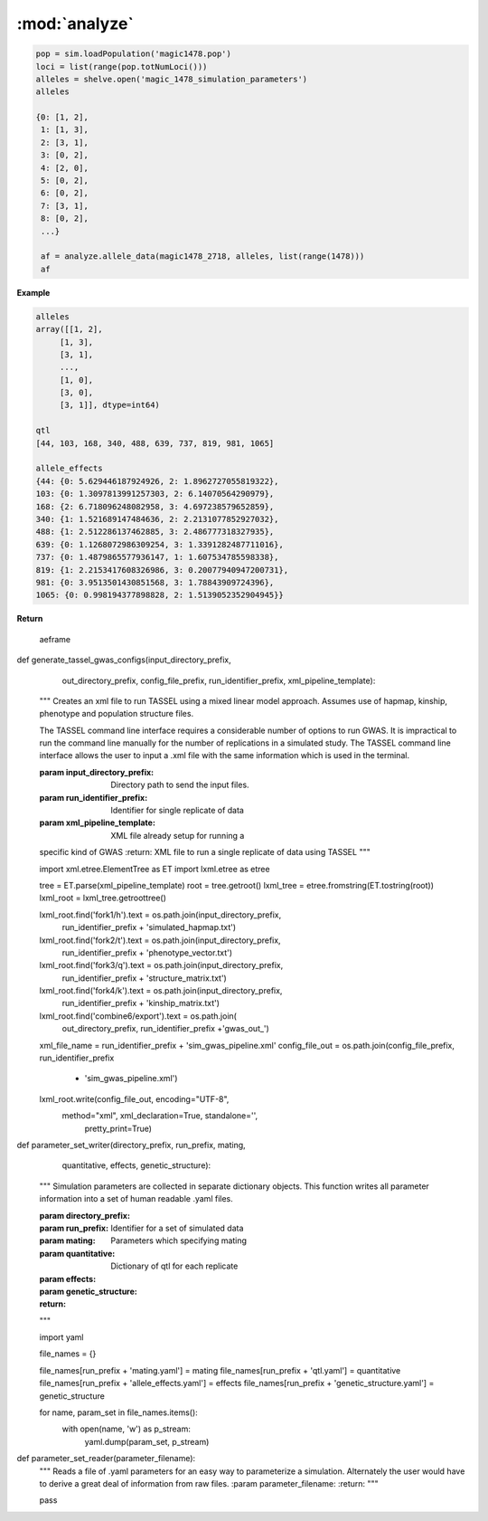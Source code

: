 ==============
:mod:`analyze`
==============



.. py:function:: allele_data(pop, alleles, loci)

   Determines the minor alleles, minor allele frequencies, major alleles and
   major allele frequencies.


   :parameter pop: Population intended for GWAS analysis
   :parameter list loci: All loci of a population or a subset
   :parameter dict alleles: Dictionary of alleles present at each locus

   This function is used to find the major/minor alleles of a Population
   ``pop`` given a list of ``alleles`` at each locus given in ``loci``.
   The output is intended to be used in other functions to determine the
   kinship matrix and population structure.

   Additionally this function will also resolve ties between the
   major and minor alleles which result when both alleles have exactly equal
   frequency i.e. 0.50.


.. code-block:: python

   pop = sim.loadPopulation('magic1478.pop')
   loci = list(range(pop.totNumLoci()))
   alleles = shelve.open('magic_1478_simulation_parameters')
   alleles

   {0: [1, 2],
    1: [1, 3],
    2: [3, 1],
    3: [0, 2],
    4: [2, 0],
    5: [0, 2],
    6: [0, 2],
    7: [3, 1],
    8: [0, 2],
    ...}

    af = analyze.allele_data(magic1478_2718, alleles, list(range(1478)))
    af

.. raw:: html

    <div>
    <table border="1" class="dataframe">
      <thead>
        <tr style="text-align: right;">
          <th></th>
          <th>minor_allele</th>
          <th>minor_frequency</th>
          <th>major_allele</th>
          <th>major_frequency</th>
        </tr>
      </thead>
      <tbody>
        <tr>
          <th>0</th>
          <td>2</td>
          <td>0.00000</td>
          <td>1</td>
          <td>1.00000</td>
        </tr>
        <tr>
          <th>1</th>
          <td>3</td>
          <td>0.13275</td>
          <td>1</td>
          <td>0.86725</td>
        </tr>
        <tr>
          <th>2</th>
          <td>1</td>
          <td>0.06575</td>
          <td>3</td>
          <td>0.93425</td>
        </tr>
        <tr>
          <th>3</th>
          <td>2</td>
          <td>0.00000</td>
          <td>0</td>
          <td>1.00000</td>
        </tr>
        <tr>
          <th>4</th>
          <td>0</td>
          <td>0.05675</td>
          <td>2</td>
          <td>0.94325</td>
        </tr>
        <tr>
          <th>5</th>
          <td>2</td>
          <td>0.24875</td>
          <td>0</td>
          <td>0.75125</td>
        </tr>
        <tr>
          <th>6</th>
          <td>2</td>
          <td>0.12300</td>
          <td>0</td>
          <td>0.87700</td>
        </tr>
        <tr>
          <th>7</th>
          <td>1</td>
          <td>0.00000</td>
          <td>3</td>
          <td>1.00000</td>
        </tr>
        <tr>
          <th>8</th>
          <td>2</td>
          <td>0.24000</td>
          <td>0</td>
          <td>0.76000</td>
        </tr>
        <tr>
          <th>...</th>
          <td>...</td>
          <td>...</td>
          <td>...</td>
          <td>...</td>
        </tr>
      </tbody>
    </table>
    <p>1478 rows × 4 columns</p>
    </div>
.. py:function:: rank_allele_effects(pop, loci, alleles, allele_effects)

   Collects information about alleles at quantitative trait loci into a
   dictionary. Determines favorable/unfavorable allele and corresponding
   frequency. Keys of quantitative_trait_alleles have similar hierarchy
   for both the alleles and their frequencies.

   :param pop:
   :param loci:
   :param alleles:
   :param allele_effects:

.. py:function:: allele_frq_table(pop, number_gens, allele_frq_data, recombination_rates, genetic_map)

   Tabulates useful information about each locus and allele frequency

   :param pop: Population with multiple sub-populations. Usually represents multiple generations of recurrent selection or drift.
   :param int number_gens: Number of generations of selection or drift
   :param dict allele_frq_data: Allele frequency data and the major/minor alleles at each locus.
   :param list recombination_rates: Recombination rates for each locus in order.
   :param genetic_map: Chromosome:cM position correspondence.

   Columns
   -------

   + abs_idex: Absolute index of locus
   + chrom: Chromosome
   + locus: Relative index of locus
   + major: Major allele
   + minor: Minor allele
   + recom_rate: Probability of recombination immediately *after* locus
   + cM: centiMorgan position on genetic map
   + v: miniature diagram where `*` is a breakpoint and `|` is a non-recombining locus
   + generation_labels: Generation number prefixed by `G`, frequency of minor allele at locus


   Example
   -------

   +-----------+-------+-------+-------+-------+------------+------+-----+-----+-----+-----+
   | abs_index | chrom | locus | major | minor | recom_rate |  cM  | v   | G_0 | G_2 | G_4 |
   +===========+=======+=======+=======+=======+============+======+=====+=====+=====+=====+
   |    0      |   1   |   0   |   0   |   2   |     0.00   | -4.8 | `|` | 0.0 | 0.0 | 0.0 |
   +-----------+-------+-------+-------+-------+------------+------+-----+-----+-----+-----+
   |    1      |   1   |   1   |   2   |   0   |     0.01   | -4.6 | `|` | 0.0 | 0.0 | 0.0 |
   +-----------+-------+-------+-------+-------+------------+------+-----+-----+-----+-----+
   |    2      |   1   |   2   |   2   |   0   |     0.00   | -4.4 | `*` | 0.0 | 0.0 | 0.0 |
   +-----------+-------+-------+-------+-------+------------+------+-----+-----+-----+-----+
   |    3      |   1   |   3   |   1   |   3   |     0.00   | -4.2 | `|` | 0.1 | 0.2 | 0.3 |
   +-----------+-------+-------+-------+-------+------------+------+-----+-----+-----+-----+
   |    4      |   1   |   4   |   1   |   2   |     0.00   | -4.0 | `|` | 0.0 | 0.0 | 0.0 |
   +-----------+-------+-------+-------+-------+------------+------+-----+-----+-----+-----+
   |    5      |   1   |   5   |   5   |   4   |     0.00   | -3.8 | `|` | 0.0 | 0.0 | 0.0 |
   +-----------+-------+-------+-------+-------+------------+------+-----+-----+-----+-----+
   |    6      |   1   |   6   |   2   |   0   |     0.01   | -3.6 | `|` | 0.0 | 0.0 | 0.0 |
   +-----------+-------+-------+-------+-------+------------+------+-----+-----+-----+-----+
   |    7      |   1   |   7   |   1   |   3   |     0.00   | -3.4 | `*` | 0.0 | 0.0 | 0.0 |
   +-----------+-------+-------+-------+-------+------------+------+-----+-----+-----+-----+

   Usage
   -----

   .. code:: python

      allele_data = analyze.Frq(pop, triplet_qtloci[0], alleles_by_locus, qt_allele_effects[0])
      allele_frequencies = allele_data.allele_frequencies(pop, range(pop.totNumLoci())
      allele_frequency_table = selection_qtd.allele_frq_table(pop, 10, allele_frq_data, recombination_rates,
                                                            genetic_map)


.. py:function:: generate_allele_effects_table(qtl, founder_alleles, allele_effects)

    Creates a simple pd.DataFrame for allele effects. Hard-coded
    for bi-allelic case.

    :parameter list qtl: List of loci declared as QTL
    :parameter np.array alleles: Array of alleles at each locus
    :parameter dict allele_effects: Mapping of effects for alleles at each QTLocus

**Example**

.. code:: python

   alleles
   array([[1, 2],
        [1, 3],
        [3, 1],
        ...,
        [1, 0],
        [3, 0],
        [3, 1]], dtype=int64)

   qtl
   [44, 103, 168, 340, 488, 639, 737, 819, 981, 1065]

   allele_effects
   {44: {0: 5.629446187924926, 2: 1.8962727055819322},
   103: {0: 1.3097813991257303, 2: 6.14070564290979},
   168: {2: 6.718096248082958, 3: 4.697238579652859},
   340: {1: 1.521689147484636, 2: 2.2131077852927032},
   488: {1: 2.512286137462885, 3: 2.486777318327935},
   639: {0: 1.1268072986309254, 3: 1.3391282487711016},
   737: {0: 1.4879865577936147, 1: 1.607534785598338},
   819: {1: 2.2153417608326986, 3: 0.20077940947200731},
   981: {0: 3.9513501430851568, 3: 1.78843909724396},
   1065: {0: 0.998194377898828, 2: 1.5139052352904945}}

**Return**

    aeframe




.. raw:: html

    <div>
    <table border="1" class="dataframe">
      <thead>
        <tr style="text-align: right;">
          <th></th>
          <th>locus</th>
          <th>alpha_allele</th>
          <th>alpha_effect</th>
          <th>beta_allele</th>
          <th>beta_effect</th>
        </tr>
      </thead>
      <tbody>
        <tr>
          <th>0</th>
          <td>44</td>
          <td>0</td>
          <td>5.629446</td>
          <td>2</td>
          <td>1.896273</td>
        </tr>
        <tr>
          <th>1</th>
          <td>103</td>
          <td>0</td>
          <td>1.309781</td>
          <td>2</td>
          <td>6.140706</td>
        </tr>
        <tr>
          <th>2</th>
          <td>168</td>
          <td>2</td>
          <td>6.718096</td>
          <td>3</td>
          <td>4.697239</td>
        </tr>
        <tr>
          <th>3</th>
          <td>340</td>
          <td>2</td>
          <td>2.213108</td>
          <td>1</td>
          <td>1.521689</td>
        </tr>
        <tr>
          <th>4</th>
          <td>488</td>
          <td>3</td>
          <td>2.486777</td>
          <td>1</td>
          <td>2.512286</td>
        </tr>
        <tr>
          <th>5</th>
          <td>639</td>
          <td>0</td>
          <td>1.126807</td>
          <td>3</td>
          <td>1.339128</td>
        </tr>
        <tr>
          <th>6</th>
          <td>737</td>
          <td>1</td>
          <td>1.607535</td>
          <td>0</td>
          <td>1.487987</td>
        </tr>
        <tr>
          <th>7</th>
          <td>819</td>
          <td>1</td>
          <td>2.215342</td>
          <td>3</td>
          <td>0.200779</td>
        </tr>
        <tr>
          <th>8</th>
          <td>981</td>
          <td>0</td>
          <td>3.951350</td>
          <td>3</td>
          <td>1.788439</td>
        </tr>
        <tr>
          <th>9</th>
          <td>1065</td>
          <td>2</td>
          <td>1.513905</td>
          <td>0</td>
          <td>0.998194</td>
        </tr>
      </tbody>
    </table>
    </div>





.. py:function:: collect_haplotype_data(pop, allele_effects, quantitative_trait_loci)

    :param pop:
    :param allele_effects:
    :param quantitative_trait_loci:

.. py:function:: generate_haplotype_data_table(pop, haplotype_data)

    Generates a table for easy analysis and visualization of haplotypes,
    effects, frequencies and locations.

    :param pop:
    :param haplotype_data:

.. py:function:: plot_frequency_vs_effect(pop, haplotype_table, plot_title,
                             plot_file_name,
                             color_map='Dark2')

    Uses the haplotype data table to arrange data into a chromosome
    color coded multiple generation plot which shows the change in
    haplotype frequency over time. Haplotypes are dots with fixed
    x-position which shows their effect. Their motion along the y-axis
    which is frequency shows changes over time.

    :param plot_title:
    :param plot_file_name:
    :param color_map:
    :param pop:
    :param haplotype_table:

.. py:class:: MetaData(object)

    The wgs is extensively paramterized. Hence changing one parameter will potentially produce a significantly different
    result in the final population. Therefore, a set of replications is defined by a particular of parameterization.
    The parameterization will be described in a metadata document. The class MetaData is responsible for collecting
    the parameterization information and processing it into a writable file.

    def __init__(self, prefounders, founders, population_sizes, allele_effect_information,
                 allele_effects_table, metadata_filename):
        """
        An instance of MetaData should have enough information to completely specify a population without using any
        external information.
        :param prefounders: Prefounder population of the 26 lines which were used to make the NAM population.
        :param founders: Subset of prefounders used to make a derived population.
        :param population_sizes: Size of the population during the F_one, F_two, 'mate-and-merge' phase and finally
        the selection phase.
        :param allele_effect_information: Information about the distribution of allele effects and the corresponding
        parameters, the random number generator package and random seed used to generate the allele effects.
            Ex: normal(0, 1), numpy.random, seed 1337.
        :param allele_effects_table: The actual tabular/dictionary representation of the realized allele effect values.
        """
        self.prefounders = prefounders
        self.founders = founders
        self.population_sizes = population_sizes
        self.allele_effect_information = allele_effect_information
        self.allele_effects_table = allele_effects_table
        self.metadata_filename = metadata_filename


        # A master function will use other functions to write the necessary information to file.

    @staticmethod
    def ascii_chromosome_representation(pop, reduction_factor, metadata_filename):
        """
        Writes a ascii representation of chromosomes with uninteresting loci
        as * and QTL as |. The representation is has scale 1 /
        reduction_factor to make it viable to put into a .txt document.
        :param pop:
        :param reduction_factor:
        :param metadata_filename:
        """
        reduced_chromosomes = [math.floor(chrom/reduction_factor) for chrom in list(pop.numLoci())]
        reduced_qtl = [math.floor(pop.chromLocusPair(locus)[1]/reduction_factor) for locus in pop.dvars().properQTL]
        chromosomes_of_qtl = [pop.chromLocusPair(qtl)[0] for qtl in pop.dvars().properQTL]
        aster_chroms = [['*']*chrom_len for chrom_len in reduced_chromosomes]
        for red_qtl, chrom_of_qtl in zip(reduced_qtl, chromosomes_of_qtl):
            aster_chroms[chrom_of_qtl][red_qtl] = '|'
        with open(metadata_filename, 'a') as chrom_file:
            chrom_file.write('Scale: 1/%d\n' % reduction_factor)
            for idx, chrom in enumerate(aster_chroms):
                idx += 1
                chrom_file.write('Chromosome: %d\n' % idx)
                chrom_file.write(''.join(chrom) + '\n')

    @staticmethod
    def coefficient_of_dispersion(pop):
        """
        Mean to variance ratio of pairwise sequential distances of quantitative trait loci.
        Note that this statistic contributes nothing if there is only one qtl on a chromosome.
        :param pop:
        """
        chrom_loc_pairs = [pop.chromLocusPair(pop.dvars().properQTL[i]) for i in range(len(pop.dvars().properQTL))]
        chromosomes = [chrom_loc_pairs[i][0] for i in range(len(chrom_loc_pairs))]
        diffs = []
        for i in range(len(chrom_loc_pairs)):
            if chromosomes[i-1] == chromosomes[i]:
                diffs.append(math.fabs(chrom_loc_pairs[i-1][1] - chrom_loc_pairs[i][1]))
        diffs = np.array(diffs)
        mean = np.mean(diffs)
        var = np.var(diffs)
        var_to_mean_ratio = var/mean
        return var_to_mean_ratio

    @staticmethod
    def genomic_dispersal(pop):
        """
        Genomic dispersal is a novel statistics which measures the spread of loci over a genome.z All loci of a chromosome
        are compared to the center of the genetic map (in cMs) and weighted by the length of that chromosome.
        :param pop: Population used for recurrent selection
        :return: Dimensionless constant describing the parameterization
        """
        chrom_loc_pairs = [pop.chromLocusPair(pop.dvars().properQTL[i]) for i in range(len(pop.dvars().properQTL))]
        chromosomes = [chrom_loc_pairs[i][0] for i in range(len(chrom_loc_pairs))]
        qtl_positions = [(chrom_loc_pairs[i][1]) for i in range(len(chrom_loc_pairs))]
        chromosome_midpoints = {i: (pop.numLoci()[i]/2) for i in range(len(pop.numLoci()))}
        diffs = []
        for pos, chrom, i in zip(qtl_positions, chromosomes, range(len(chrom_loc_pairs))):
            diffs.append(pos - chromosome_midpoints[chrom])
        squared_diffs = np.square(np.array(diffs))
        root_squared_diffs = np.sqrt(squared_diffs)
        denominator_lengths = np.array(list(pop.numLoci()))
        pre_genetic_dispersal = np.divide(root_squared_diffs, denominator_lengths)
        genomic_dispersal = sum(pre_genetic_dispersal)
        return genomic_dispersal


.. py:class::PCA

    Class for performing principal component analyis on genotype matrices.
    Test for population structure significance tests the largest eigenvalue
    of the genotype covarience matrix. Details can be found in the paper:
    Population Structure and Eigenanalysis Patterson et al 2006.

    def __init__(self, pop, loci, qt_data):
        self.pop = pop
        self.loci = loci
        self.qt_data = qt_data

    def __str__(self):
        return "Parameters: PopSize {}, Number of Loci: {}, " \
               "Keys of Data: {}.".format(self.pop.popSize(), len(self.loci),
                                         self.qt_data.keys())

    def calculate_count_matrix(self, pop, alleles, count_matrix_filename):
        """
        A function to calculate the copy numbers of either the minor or
        major allele for each individual at each locus. Minor or major
        alleles parameter is a single set of alleles which determines if the
        return is the minor or major allele count matrix.
        :param pop:
        :param alleles:
        :param count_matrix_filename:
        """
        comparison_array = [alleles[locus] for locus in range(pop.totNumLoci())]
        count_matrix = np.zeros((pop.popSize(), len(alleles)))
        for i, ind in enumerate(pop.individuals()):
            alpha = np.equal(np.array(comparison_array), ind.genotype(
                ploidy=0), dtype=np.int8)
            beta = np.equal(np.array(comparison_array), ind.genotype(ploidy=1),
                            dtype=np.int8)
            counts = np.add(alpha, beta, dtype=np.int8)
            count_matrix[i, :] = counts
        np.savetxt(count_matrix_filename, count_matrix, fmt="%d")
        return count_matrix

    def svd(self, pop, count_matrix):
        """

        Follows procedure of Population Structure and Eigenanalysis
        Patterson et al 2006.
        Constructs a genotype matrix of bi-allelic loci where each entry is
        the number of copies of the major allele at each locus. The genotype
        matrix has dimensions (number_of_individuals)*(number_of_markers).
        :param pop:
        :param count_matrix:

        """
        shift = np.apply_along_axis(np.mean, axis=1, arr=count_matrix)
        p_vector = np.divide(shift, 2)
        scale = np.sqrt(np.multiply(p_vector, (1-p_vector)))

        shift_matrix = np.zeros((pop.popSize(), pop.totNumLoci()))
        scale_matrix = np.zeros((pop.popSize(), pop.totNumLoci()))
        for i in range(pop.totNumLoci()):
            shift_matrix[:, i] = shift
            scale_matrix[:, i] = scale

        corrected_matrix = (count_matrix - shift_matrix)/scale_matrix
        # singular value decomposition using scipy linalg module
        eigenvectors, s, v = linalg.svd(corrected_matrix)
        eigenvalues = np.diagonal(np.square(linalg.diagsvd(s, pop.popSize(),
                                                           pop.totNumLoci()))).T
        sum_of_eigenvalues = np.sum(eigenvalues)
        fraction_of_variance = np.divide(eigenvalues, sum_of_eigenvalues)
        eigen_data = {}
        eigen_data['vectors'] = eigenvectors
        eigen_data['values'] = eigenvalues
        eigen_data['fraction_variance'] = fraction_of_variance
        return eigen_data

    def test_statistic(self, pop, eigenvalues):
        sum_of_eigenvalues = np.sum(eigenvalues)
        n_hat_numerator = (pop.popSize() + 1)*sum_of_eigenvalues
        n_hat_denom = (pop.popSize()-1)*sum_of_eigenvalues - sum_of_eigenvalues
        n_hat = n_hat_numerator/n_hat_denom
        lowercase_l = (pop.popSize() - 1)*eigenvalues[0]
        mu_hat = np.square((np.sqrt(n_hat - 1) +
                            np.sqrt(pop.popSize()))) / n_hat
        sigma_hat = ((np.sqrt(n_hat - 1) + np.sqrt(pop.popSize()))/n_hat) * \
                    (((1/np.sqrt(n_hat - 1)) + 1/np.sqrt(pop.popSize())) ** (
                        1 / 3.0))
        test_statistic = (lowercase_l - mu_hat) / sigma_hat
        return test_statistic

.. py:class::GWAS

    A class to collect and format all data in preparation for GWAS using TASSEL.

    def __init__(self, pop, individual_names, locus_names, positions, *args,
                 **kwargs):
        self.pop = pop
        self.individual_names = individual_names
        self.locus_names = locus_names
        self.positions = positions


    def hapmap_formatter(self, int_to_snp_conversions, hapmap_matrix_filename):
        """
        Converts genotype data from sim.Population object to HapMap file format
        in expectation to be used in TASSEL for GWAS. At present the column
        names will be hardcoded as will some of the values.
        ``hapmap_matrix_filename`` is the name of the file the formatted
        matrix will be written to.
        :param int_to_snp_conversions:
        :param hapmap_matrix_filename:
        :return:
        :rtype:
        """
        hapmap_data = {}
        hapmap_data['rs'] = self.locus_names
        hapmap_data['alleles'] = ['NA']*self.pop.totNumLoci()
        hapmap_data['chrom'] = [self.pop.chromLocusPair(locus)[0]+1 for
                                locus in
                                range(self.pop.totNumLoci())]
        hapmap_data['pos'] = self.positions

        # Several columns which are set to 'NA'.
        extraneous_columns = ['strand', 'assembly', 'center', 'protLSID',
                              'assayLSID', 'panelLSID', 'QCcode']
        for column in extraneous_columns:
            hapmap_data[column] = ['NA']*self.pop.totNumLoci()

        # Each individual has a column. Simulated individuals will have names
        # reflecting some information about them. 'RS' recurrent selection,
        # 'R' rep, 'G' generation and 'I' ind_id

        # Finally each individual's genotype must be converted to HapMap format

        for ind in self.pop.individuals():
            alpha, beta = ind.genotype(ploidy=0), ind.genotype(ploidy=1)
            hapmap_data[self.individual_names[ind.ind_id]] = [
                int_to_snp_conversions[a]+int_to_snp_conversions[b]
                                 for a, b in zip(alpha, beta)]


        # Need to guarantee that the column names are in same order as the
        # genoype data. Iterate over individuals in population to build up a
        #  list of names will guarantee that col names are in same order as
        # the hapmap_data
        ordered_names = [self.individual_names[ind.ind_id] for ind in
                         self.pop.individuals()]

        hapmap_ordered_columns = ['rs', 'alleles', 'chrom', 'pos', 'strand',
                           'assembly', 'center', 'protLSID', 'assayLSID',
                               'panelLSID', 'QCcode'] + ordered_names

        hapmap_matrix = pd.DataFrame(columns=hapmap_ordered_columns)
        for k, v in hapmap_data.items():
            hapmap_matrix[k] = v

        hapmap_matrix.to_csv(hapmap_matrix_filename, sep='\t',
                             index=False)

        return hapmap_matrix

    def trait_formatter(self, trait_filename):
        """
        Simple function to automate the formatting of the phenotypic data.
        Because of the way the header must be written the file is opened in
        append mode. Rewriting to the same file many times could introduce an
        unsuspected bug.
        :param trait_filename:
        """
        header = "<Trait> sim\n"

        # Ensure phenotype and name are coming from the same individual


        phenotypes = []
        ind_names = []
        for ind in self.pop.individuals():
            phenotypes.append(ind.p)
            ind_names.append(self.individual_names[ind.ind_id])

        trait_vector = pd.DataFrame([ind_names, phenotypes]).T

        cwd = os.getcwd()
        file_out_path = os.path.join(cwd, trait_filename)

        if os.path.exists(file_out_path):
            os.remove(file_out_path)
        with open(trait_filename, 'a') as f:
            f.write(header)
            trait_vector.to_csv(f, sep=' ', index=False, header=False)

        return trait_vector

    def population_structure_formatter(self, eigen_data, structure_filename):
        """
        Writes the first two of the population structure matrix to a
        file. First column of the file is are names.
        :param structure_filename:
        :param eigen_data:
        """

        ordered_names = [self.individual_names[ind.ind_id] for ind in
                         self.pop.individuals()]

        structure_matrix = pd.DataFrame([list(eigen_data['vectors'][:, 0].T),
                                     list(eigen_data['vectors'][:, 1].T)]).T

        structure_matrix.index = ordered_names

        header = "<Covariate>\t\t\n<Trait>\td1\td2\n"

        cwd = os.getcwd()
        file_out_path = os.path.join(cwd, structure_filename)

        if os.path.exists(file_out_path):
            os.remove(file_out_path)
        with open(structure_filename, 'a') as f:
            f.write(header)
            structure_matrix.to_csv(f, sep='\t', index=True, header=False)

        return structure_matrix

    def calc_kinship_matrix(self, allele_counts, allele_data,
                            kinship_filename):
        """
        Calculates the kinship matrix according to VanRaden 2008:
        Efficient Methods to Compute Genomic Predictions and writes it to a
        file formatted for Tassel. The variable names try to be consistent
        with the variable names in the paper.

        The allele frequencies used for this function are with respect to
        the base population or G0: after random mating and before selection.
        :param allele_counts:
        :param allele_data:
        :param kinship_filename:
        :return:
        :rtype:
        """

        M = np.matrix(allele_counts - 1)

        major_allele_frequencies = \
            np.array([allele_data['major', 'frequency', 0][locus]
                      for locus in range(self.pop.totNumLoci())])

        P = 2*(major_allele_frequencies - 0.5)

        Z = M - P

        scaling_factor = sum(2*P*(1 - P))

        G = (Z*Z.T)/scaling_factor

        annotated_G = pd.DataFrame(G, index=[self.individual_names[ind.ind_id]
                                             for ind in
                                             self.pop.individuals()])

        # Tassel example has number of individuals in the header of the G
        # matrix file
        header = "{}\n".format(self.pop.popSize())

        cwd = os.getcwd()
        file_out_path = os.path.join(cwd, kinship_filename)

        if os.path.exists(file_out_path):
            os.remove(file_out_path)
        with open(kinship_filename, 'a') as f:
            f.write(header)
            annotated_G.to_csv(f, sep=' ', index=True, header=False)

        return annotated_G


def generate_tassel_gwas_configs(input_directory_prefix,
                                 out_directory_prefix,
                                 config_file_prefix,
                                 run_identifier_prefix,
                                 xml_pipeline_template):
    """
    Creates an xml file to run TASSEL using a mixed linear model approach.
    Assumes use of hapmap, kinship, phenotype and population structure files.




    The TASSEL command line interface requires a considerable number of
    options to run GWAS. It is impractical to run the command line manually
    for the number of replications in a simulated study. The TASSEL command
    line interface allows the user to input a .xml file with the same
    information which is used in the terminal.

    :param input_directory_prefix: Directory path to send the input files.
    :param run_identifier_prefix: Identifier for single replicate of data
    :param xml_pipeline_template: XML file already setup for running a
    specific kind of GWAS
    :return: XML file to run a single replicate of data using TASSEL
    """


    import xml.etree.ElementTree as ET
    import lxml.etree as etree

    tree = ET.parse(xml_pipeline_template)
    root = tree.getroot()
    lxml_tree = etree.fromstring(ET.tostring(root))
    lxml_root = lxml_tree.getroottree()

    lxml_root.find('fork1/h').text = os.path.join(input_directory_prefix,
                                                  run_identifier_prefix +
                                                  'simulated_hapmap.txt')

    lxml_root.find('fork2/t').text = os.path.join(input_directory_prefix,
                                                  run_identifier_prefix +
                                                  'phenotype_vector.txt')
    lxml_root.find('fork3/q').text = os.path.join(input_directory_prefix,
                                                  run_identifier_prefix +
                                                  'structure_matrix.txt')
    lxml_root.find('fork4/k').text = os.path.join(input_directory_prefix,
                                                  run_identifier_prefix +
                                                  'kinship_matrix.txt')

    lxml_root.find('combine6/export').text = os.path.join(
        out_directory_prefix, run_identifier_prefix +'gwas_out_')

    xml_file_name = run_identifier_prefix + 'sim_gwas_pipeline.xml'
    config_file_out = os.path.join(config_file_prefix, run_identifier_prefix
                                   + 'sim_gwas_pipeline.xml')

    lxml_root.write(config_file_out, encoding="UTF-8",
                   method="xml", xml_declaration=True, standalone='',
                    pretty_print=True)


def parameter_set_writer(directory_prefix, run_prefix, mating,
                         quantitative, effects,
                         genetic_structure):
    """
    Simulation parameters are collected in separate dictionary objects.
    This function writes all parameter information into a set of human
    readable .yaml files.

    :param directory_prefix:
    :param run_prefix: Identifier for a set of simulated data
    :param mating: Parameters which specifying mating
    :param quantitative: Dictionary of qtl for each replicate
    :param effects:
    :param genetic_structure:
    :return:
    """

    import yaml


    file_names = {}

    file_names[run_prefix + 'mating.yaml'] = mating
    file_names[run_prefix + 'qtl.yaml'] = quantitative
    file_names[run_prefix + 'allele_effects.yaml'] = effects
    file_names[run_prefix + 'genetic_structure.yaml'] = genetic_structure

    for name, param_set in file_names.items():
        with open(name, 'w') as p_stream:
            yaml.dump(param_set, p_stream)


def parameter_set_reader(parameter_filename):
    """
    Reads a file of .yaml parameters for an easy way to parameterize a
    simulation. Alternately the user would have to derive a great deal of
    information from raw files.
    :param parameter_filename:
    :return:
    """

    pass

